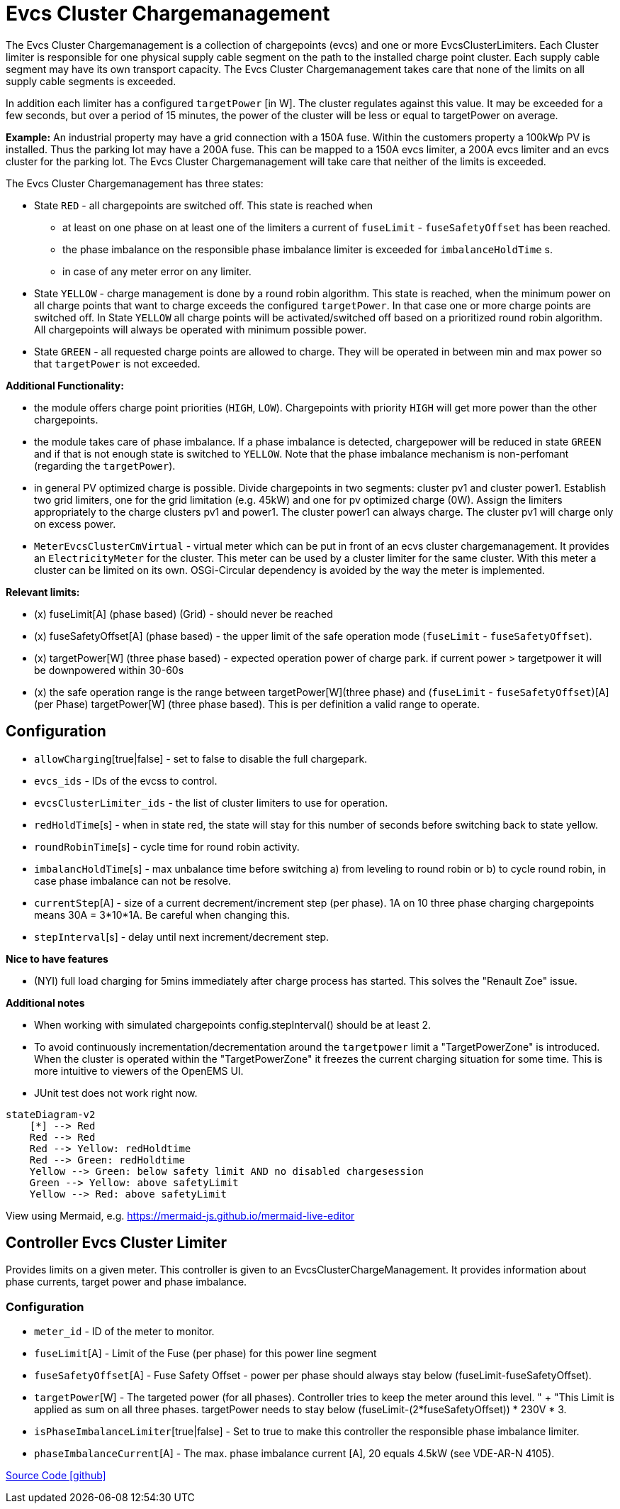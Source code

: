 # Evcs Cluster Chargemanagement

The Evcs Cluster Chargemanagement is a collection of chargepoints (evcs) and one or more EvcsClusterLimiters. Each Cluster limiter is
responsible for one physical supply cable segment on the path to the installed charge point cluster. Each supply cable segment may have
its own transport capacity. The Evcs Cluster Chargemanagement takes care that none of the limits on all supply cable segments is exceeded.

In addition each limiter has a configured `targetPower` [in W]. The cluster regulates against this value. It may be exceeded for a few seconds, 
but over a period of 15 minutes, the power of the cluster will be less or equal to targetPower on average.

*Example:* 
An industrial property may have a grid connection with a 150A fuse. Within the customers property a 100kWp PV is installed. 
Thus the parking lot may have a 200A fuse. This can be mapped to a 150A evcs limiter, a 200A evcs limiter and an evcs cluster for the parking lot.
The Evcs Cluster Chargemanagement will take care that neither of the limits is exceeded. 
 

The Evcs Cluster Chargemanagement has three states: 

* State `RED` - all chargepoints are switched off. This state is reached when 
 ** at least on one phase on at least one of the limiters a current of `fuseLimit` - `fuseSafetyOffset` has been reached.
 ** the phase imbalance on the responsible phase imbalance limiter is exceeded for `imbalanceHoldTime` s.   
 ** in case of any meter error on any limiter.
* State `YELLOW` - charge management is done by a round robin algorithm. This state is reached, when the minimum power on all charge points that want to 
charge exceeds the configured `targetPower`. In that case one or more charge points are switched off. In State `YELLOW` all charge points will be 
activated/switched off based on a prioritized round robin algorithm. All chargepoints will always be operated with minimum possible power.    
* State `GREEN` - all requested charge points are allowed to charge. They will be operated in between min and max power so that `targetPower` is not exceeded.
 
*Additional Functionality:*

* the module offers charge point priorities (`HIGH`, `LOW`). Chargepoints with priority `HIGH` will get more power than the other chargepoints.
* the module takes care of phase imbalance. If a phase imbalance is detected, chargepower will be reduced in state `GREEN` and if that is not enough state is switched 
to `YELLOW`. Note that the phase imbalance mechanism is non-perfomant (regarding the `targetPower`).
* in general PV optimized charge is possible. Divide chargepoints in two segments: cluster pv1 and cluster power1. Establish two grid limiters, one for the grid limitation (e.g. 45kW) and one 
for pv optimized charge (0W). Assign the limiters appropriately to the charge clusters pv1 and power1. The cluster power1 can always charge. The cluster pv1 will charge only on 
excess power.    
* `MeterEvcsClusterCmVirtual` - virtual meter which can be put in front of an ecvs cluster chargemanagement. It provides an `ElectricityMeter` for the cluster. This meter can be used by a 
cluster limiter for the same cluster. With this meter a cluster can be limited on its own. OSGi-Circular dependency is avoided by the way
the meter is implemented.     



*Relevant limits:*

* (x) fuseLimit[A] (phase based) (Grid) - should never be reached
* (x) fuseSafetyOffset[A] (phase based) - the upper limit of the safe operation mode (`fuseLimit` - `fuseSafetyOffset`).
* (x) targetPower[W] (three phase based) - expected operation power of charge park. if current power > targetpower it will be downpowered within 30-60s   
* (x) the safe operation range is the range between targetPower[W](three phase) and (`fuseLimit` - `fuseSafetyOffset`)[A](per Phase) targetPower[W] (three phase based). This is per definition a valid range to operate.



## Configuration

* `allowCharging`[true|false] - set to false to disable the full chargepark.
* `evcs_ids` - IDs of the evcss to control.
* `evcsClusterLimiter_ids` - the list of cluster limiters to use for operation.
* `redHoldTime`[s] - when in state red, the state will stay for this number of seconds before switching back to state yellow.
* `roundRobinTime`[s] - cycle time for round robin activity.
* `imbalancHoldTime`[s] - max unbalance time before switching a) from leveling to round robin or b) to cycle round robin, in case phase imbalance can not be resolve.
* `currentStep`[A] - size of a current decrement/increment step (per phase). 1A on 10 three phase charging chargepoints means 30A = 3*10*1A. Be careful when changing this.  
* `stepInterval`[s] - delay until next increment/decrement step.




*Nice to have features*

* (NYI) full load charging for 5mins immediately after charge process has started. This solves the "Renault Zoe" issue.

*Additional notes*

* When working with simulated chargepoints config.stepInterval() should be at least 2.
* To avoid continuously incrementation/decrementation around the `targetpower` limit a "TargetPowerZone" is introduced. When the cluster is operated within the  
"TargetPowerZone" it freezes the current charging situation for some time. This is more intuitive to viewers of the OpenEMS UI.
* JUnit test does not work right now. 
	
		
```mermaid		
stateDiagram-v2
    [*] --> Red
    Red --> Red
    Red --> Yellow: redHoldtime 
    Red --> Green: redHoldtime 
    Yellow --> Green: below safety limit AND no disabled chargesession 
    Green --> Yellow: above safetyLimit 
    Yellow --> Red: above safetyLimit 
```

View using Mermaid, e.g. https://mermaid-js.github.io/mermaid-live-editor		



## Controller Evcs Cluster Limiter

Provides limits on a given meter. This controller is given to an EvcsClusterChargeManagement. It provides information about phase currents, target power and phase imbalance.

### Configuration

* `meter_id` - ID of the meter to monitor. 
* `fuseLimit`[A] - Limit of the Fuse (per phase) for this power line segment 
* `fuseSafetyOffset`[A] - Fuse Safety Offset - power per phase should always stay below (fuseLimit-fuseSafetyOffset).
* `targetPower`[W] - The targeted power (for all phases). Controller tries to keep the meter around this level. "
			+ "This Limit is applied as sum on all three phases. targetPower needs to stay below (fuseLimit-(2*fuseSafetyOffset)) * 230V * 3.
* `isPhaseImbalanceLimiter`[true|false] - Set to true to make this controller the responsible phase imbalance limiter.
* `phaseImbalanceCurrent`[A] - The max. phase imbalance current [A], 20 equals 4.5kW (see VDE-AR-N 4105).  


https://github.com/OpenEMS/openems/tree/develop/io.openems.edge.evcs.cluster.chargemanagement[Source Code icon:github[]]
